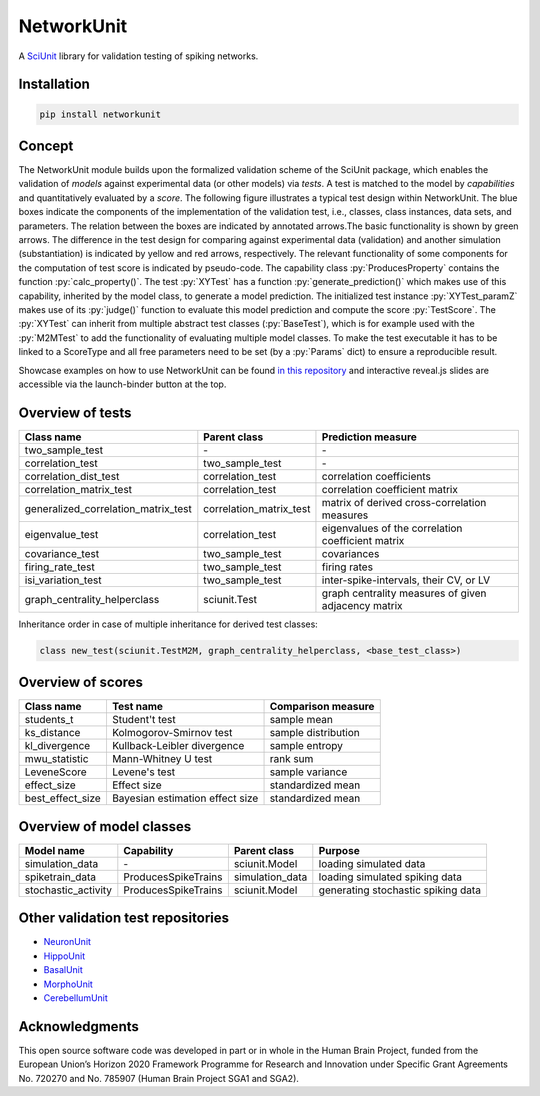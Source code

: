 ===========
NetworkUnit
===========

A SciUnit_ library for validation testing of spiking networks.

.. _SciUnit: https://github.com/scidash/sciunit

.. image:: https://mybinder.org/badge.svg
   :target: https://mybinder.org/v2/gh/INM-6/NetworkUnit/master?filepath=examples%2Findex.ipynb
   :alt: Binder Link

.. role:: py(code)
   :language: python

Installation
------------

.. code:: bash

    pip install networkunit


Concept
-------
The NetworkUnit module builds upon the formalized validation scheme of the SciUnit package,
which enables the validation of *models* against experimental data (or other models) via *tests*.
A test is matched to the model by *capabilities* and quantitatively evaluated by a *score*.
The following figure illustrates a typical test design within NetworkUnit.
The blue boxes indicate the components of the implementation of the validation test, i.e.,
classes, class instances, data sets, and parameters.
The relation between the boxes are indicated by annotated arrows.The basic functionality is
shown by green arrows.  The difference in the test design for comparing against experimental
data (validation) and  another  simulation  (substantiation)  is  indicated  by  yellow  and
red  arrows,  respectively.  The  relevant  functionality  of  some  components  for  the
computation  of  test  score  is  indicated  by  pseudo-code.  The  capability
class :py:`ProducesProperty` contains  the  function :py:`calc_property()`. The test :py:`XYTest` has a function
:py:`generate_prediction()` which makes use of this capability, inherited by the model class,
to generate a model prediction. The initialized test instance :py:`XYTest_paramZ` makes use of its
:py:`judge()` function to evaluate this model prediction and compute the score :py:`TestScore`.
The :py:`XYTest` can inherit from multiple abstract test classes (:py:`BaseTest`),
which is for example used with the :py:`M2MTest` to add the functionality of evaluating multiple model classes.
To make the test executable it has to be linked to a ScoreType and all free parameters need to be set
(by a :py:`Params` dict) to ensure a reproducible result.

.. image:: https://raw.githubusercontent.com/INM-6/NetworkUnit/master/figures/NetworkUnit_Flowchart_X2M_M2M.png
   :width: 500
   :alt: NetworkUnit Flowchart

Showcase examples on how to use NetworkUnit can be found `in this repository`_ and interactive reveal.js slides are
accessible via the launch-binder button at the top.

.. _`in this repository`: https://web.gin.g-node.org/INM-6/network_validation

Overview of tests
-----------------
===================================     =======================     ===================================================
Class name                              Parent class                Prediction measure
===================================     =======================     ===================================================
two_sample_test                         \-                          \-
correlation_test                        two_sample_test             \-
correlation_dist_test                   correlation_test            correlation coefficients
correlation_matrix_test                 correlation_test            correlation coefficient matrix
generalized_correlation_matrix_test     correlation_matrix_test     matrix of derived cross-correlation measures
eigenvalue_test                         correlation_test            eigenvalues of the correlation coefficient matrix
covariance_test                         two_sample_test             covariances
firing_rate_test                        two_sample_test             firing rates
isi_variation_test                      two_sample_test             inter-spike-intervals, their CV, or LV
graph_centrality_helperclass            sciunit.Test                graph centrality measures of given adjacency matrix
===================================     =======================     ===================================================

Inheritance order in case of multiple inheritance for derived test classes:

.. code:: python

    class new_test(sciunit.TestM2M, graph_centrality_helperclass, <base_test_class>)


Overview of scores
------------------

================    ===============================     ===================
Class name          Test name                           Comparison measure
================    ===============================     ===================
students_t          Student't test                      sample mean
ks_distance         Kolmogorov-Smirnov test             sample distribution
kl_divergence       Kullback-Leibler divergence         sample entropy
mwu_statistic       Mann-Whitney U test                 rank sum
LeveneScore         Levene's test                       sample variance
effect_size         Effect size                         standardized mean
best_effect_size    Bayesian estimation effect size     standardized mean
================    ===============================     ===================

Overview of model classes
-------------------------

===================     ===================     ===============     ==================================
Model name              Capability              Parent class        Purpose
===================     ===================     ===============     ==================================
simulation_data         \-                      sciunit.Model       loading simulated data
spiketrain_data         ProducesSpikeTrains     simulation_data     loading simulated spiking data
stochastic_activity     ProducesSpikeTrains     sciunit.Model       generating stochastic spiking data
===================     ===================     ===============     ==================================

Other validation test repositories
----------------------------------

- NeuronUnit_
- HippoUnit_
- BasalUnit_
- MorphoUnit_
- CerebellumUnit_

.. _NeuronUnit: https://github.com/BlueBrain/neuronunit
.. _HippoUnit: https://github.com/apdavison/hippounit
.. _BasalUnit: https://github.com/appukuttan-shailesh/basalunit
.. _MorphoUnit: https://github.com/appukuttan-shailesh/morphounit
.. _CerebellumUnit: https://github.com/lungsi/cerebellum-unit


Acknowledgments
---------------
This open source software code was developed in part or in whole in the Human Brain Project, funded from the European Union’s Horizon 2020 Framework Programme for Research and Innovation under Specific Grant Agreements No. 720270 and No. 785907 (Human Brain Project SGA1 and SGA2).
